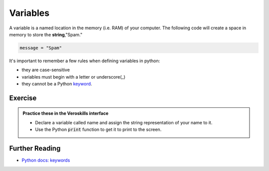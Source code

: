 Variables
=========

A variable is a named location in the memory (i.e. RAM) of your computer. The following code will create a space in memory to store the **string**,"Spam."

.. code-block:: python

    message = "Spam"

It's important to remember a few rules when defining variables in python:

- they are case-sensitive
- variables must begin with a letter or underscore(_)
- they cannot be a Python `keyword <https://docs.python.org/3/reference/lexical_analysis.html#keywords>`_.

Exercise
++++++++

.. admonition:: Practice these in the Veroskills interface

   - Declare a variable called name and assign the string representation of your name to it.
   - Use the Python :code:`print` function to get it to print to the screen.


Further Reading
++++++++++++++++

- `Python docs: keywords <https://docs.python.org/3/reference/lexical_analysis.html#keywords>`_ 